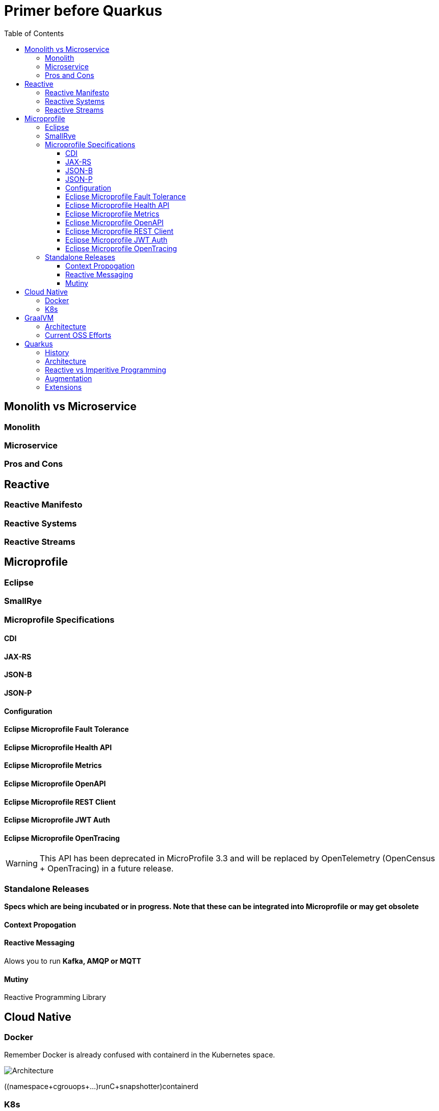 = Primer before Quarkus
:toc: left
:toclevels: 4
:icons: font

== Monolith vs Microservice


=== Monolith

=== Microservice


=== Pros and Cons


== Reactive

=== Reactive Manifesto

=== Reactive Systems

=== Reactive Streams


== Microprofile

=== Eclipse 

=== SmallRye


=== Microprofile Specifications

==== CDI

==== JAX-RS
==== JSON-B
==== JSON-P

==== Configuration
==== Eclipse Microprofile Fault Tolerance
==== Eclipse Microprofile Health API
==== Eclipse Microprofile Metrics
==== Eclipse Microprofile OpenAPI
==== Eclipse Microprofile REST Client
==== Eclipse Microprofile JWT Auth

==== Eclipse Microprofile OpenTracing

WARNING: This API has been deprecated in MicroProfile 3.3 and will be replaced by OpenTelemetry (OpenCensus + OpenTracing) in a future release.

=== Standalone Releases

*Specs which are being incubated or in progress. Note that these can be integrated into Microprofile or may get obsolete*

==== Context Propogation

==== Reactive Messaging

Alows you to run *Kafka, AMQP or MQTT*

==== Mutiny

Reactive Programming Library

== Cloud Native


=== Docker

Remember Docker is already confused with containerd in the Kubernetes space.

image::https://www.studytrails.com/wp-content/uploads/2018/12/Docker_Architecture_hierarchy.png[Architecture]

((namespace+cgrouops+...)runC+snapshotter)containerd

=== K8s

== GraalVM

=== Architecture

=== Current OSS Efforts

== Quarkus 


=== History

=== Architecture

=== Reactive vs Imperitive Programming

=== Augmentation

=== Extensions



